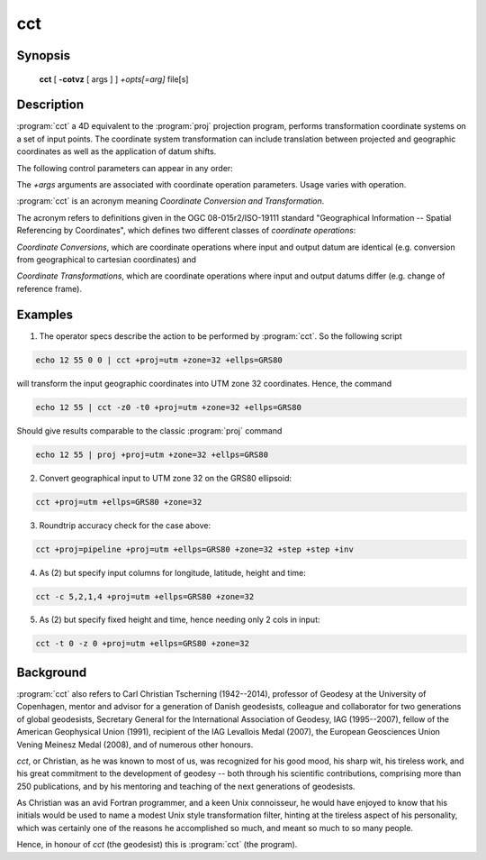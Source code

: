 .. _cct:

================================================================================
cct
================================================================================

.. Index:: cct

.. only:: html

    Coordinate Conversion and Transformation.

Synopsis
********

    **cct** [ **-cotvz** [ args ] ] *+opts[=arg]* file[s]

Description
***********

:program:`cct` a 4D equivalent to the :program:`proj` projection program,
performs transformation coordinate systems on a set of input points. The
coordinate system transformation can include translation between projected
and geographic coordinates as well as the application of datum shifts.


The following control parameters can appear in any order:

.. program:: cct

.. option:: -c <x,y,z,t>

    Specify input columns for (up to) 4 input parameters. Defaults to 1,2,3,4.

.. option:: -o <output file name>, --output=<output file name>

    Specify the name of the output file.

.. option:: -t <time>, --time=<time>

    Specify a fixed observation *time* to be used for all input data.

.. option:: -z <height>, --height=<height>

    Specify a fixed observation *height* to be used for all input data.

.. option:: -s <n>, --skip-lines=<n>

    .. versionadded:: 5.1.0

    Skip the first *n* lines of input. This applies to any kind of input, wether
    it comes from ``STDIN``, a file or interactive user input.

.. option:: -v, --verbose

    Write non-essential, but potentially useful, information to stderr.
    Repeat for additional information (``-vv``, ``-vvv``, etc.)

.. option:: --version

    Print version number.

The *+args* arguments are associated with coordinate operation parameters.
Usage varies with operation.

.. only:: html

    For a complete description consult the :ref:`projection pages <projections>`.


:program:`cct` is an acronym meaning *Coordinate Conversion and Transformation*.

The acronym refers to definitions given in the OGC 08-015r2/ISO-19111
standard "Geographical Information -- Spatial Referencing by Coordinates",
which defines two different classes of *coordinate operations*:

*Coordinate Conversions*, which are coordinate operations where input
and output datum are identical (e.g. conversion from geographical to
cartesian coordinates) and

*Coordinate Transformations*, which are coordinate operations where
input and output datums differ (e.g. change of reference frame).

Examples
********

1. The operator specs describe the action to be performed by :program:`cct`. So
   the following script

.. code-block:: console

      echo 12 55 0 0 | cct +proj=utm +zone=32 +ellps=GRS80

will transform the input geographic coordinates into UTM zone 32 coordinates.
Hence, the command

.. code-block:: console

      echo 12 55 | cct -z0 -t0 +proj=utm +zone=32 +ellps=GRS80

Should give results comparable to the classic :program:`proj` command

.. code-block:: console

      echo 12 55 | proj +proj=utm +zone=32 +ellps=GRS80

2. Convert geographical input to UTM zone 32 on the GRS80 ellipsoid:

.. code-block:: console

      cct +proj=utm +ellps=GRS80 +zone=32

3. Roundtrip accuracy check for the case above:

.. code-block:: console

      cct +proj=pipeline +proj=utm +ellps=GRS80 +zone=32 +step +step +inv

4. As (2) but specify input columns for longitude, latitude, height and time:

.. code-block:: console

      cct -c 5,2,1,4 +proj=utm +ellps=GRS80 +zone=32

5. As (2) but specify fixed height and time, hence needing only 2 cols in
   input:

.. code-block:: console

      cct -t 0 -z 0 +proj=utm +ellps=GRS80 +zone=32


Background
**********

:program:`cct` also refers to Carl Christian Tscherning (1942--2014),
professor of Geodesy at the University of Copenhagen, mentor and advisor
for a generation of Danish geodesists, colleague and collaborator for
two generations of global geodesists, Secretary General for the
International Association of Geodesy, IAG (1995--2007), fellow of the
American Geophysical Union (1991), recipient of the IAG Levallois Medal
(2007), the European Geosciences Union Vening Meinesz Medal (2008), and
of numerous other honours.

*cct*, or Christian, as he was known to most of us, was recognized for his
good mood, his sharp wit, his tireless work, and his great commitment to
the development of geodesy -- both through his scientific contributions,
comprising more than 250 publications, and by his mentoring and teaching
of the next generations of geodesists.

As Christian was an avid Fortran programmer, and a keen Unix connoisseur,
he would have enjoyed to know that his initials would be used to name a
modest Unix style transformation filter, hinting at the tireless aspect
of his personality, which was certainly one of the reasons he accomplished
so much, and meant so much to so many people.

Hence, in honour of *cct* (the geodesist) this is :program:`cct` (the program).


.. only:: man

    See also
    ********

    **proj(1)**, **cs2cs(1)**, **geod(1)**, **gie(1)**

    Bugs
    ****

    A list of know bugs can be found at http://github.com/OSGeo/proj.4/issues
    where new bug reports can be submitted to.

    Home page
    *********

    http://proj4.org/
